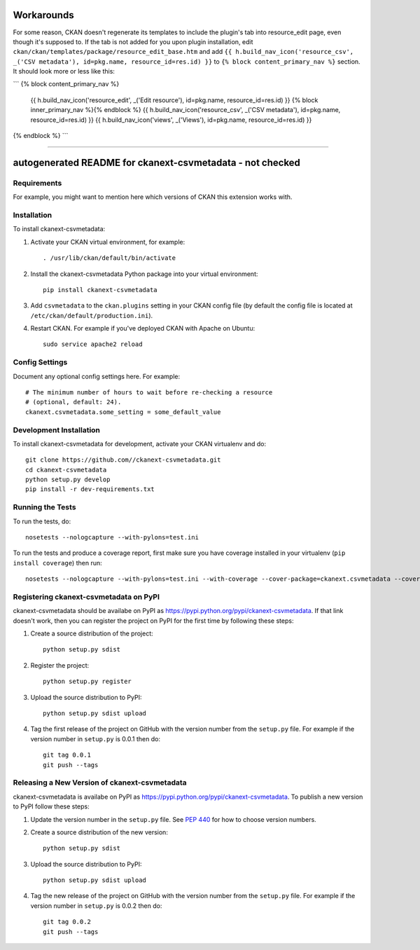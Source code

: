 .. You should enable this project on travis-ci.org and coveralls.io to make
   these badges work. The necessary Travis and Coverage config files have been
   generated for you.

.. image:: https://travis-ci.org//ckanext-csvmetadata.svg?branch=master
    :target: https://travis-ci.org//ckanext-csvmetadata

.. image:: https://coveralls.io/repos//ckanext-csvmetadata/badge.svg
  :target: https://coveralls.io/r//ckanext-csvmetadata

.. image:: https://pypip.in/download/ckanext-csvmetadata/badge.svg
    :target: https://pypi.python.org/pypi//ckanext-csvmetadata/
    :alt: Downloads

.. image:: https://pypip.in/version/ckanext-csvmetadata/badge.svg
    :target: https://pypi.python.org/pypi/ckanext-csvmetadata/
    :alt: Latest Version

.. image:: https://pypip.in/py_versions/ckanext-csvmetadata/badge.svg
    :target: https://pypi.python.org/pypi/ckanext-csvmetadata/
    :alt: Supported Python versions

.. image:: https://pypip.in/status/ckanext-csvmetadata/badge.svg
    :target: https://pypi.python.org/pypi/ckanext-csvmetadata/
    :alt: Development Status

.. image:: https://pypip.in/license/ckanext-csvmetadata/badge.svg
    :target: https://pypi.python.org/pypi/ckanext-csvmetadata/
    :alt: License

==================
Workarounds
==================

For some reason, CKAN doesn't regenerate its templates to include the plugin's tab into resource_edit page, even though it's supposed to. If the tab is not added for you upon plugin installation, edit ``ckan/ckan/templates/package/resource_edit_base.htm`` and add ``{{ h.build_nav_icon('resource_csv', _('CSV metadata'), id=pkg.name, resource_id=res.id) }}`` to ``{% block content_primary_nav %}`` section. It should look more or less like this:

```
{% block content_primary_nav %}
  {{ h.build_nav_icon('resource_edit', _('Edit resource'), id=pkg.name, resource_id=res.id) }}
  {% block inner_primary_nav %}{% endblock %}
  {{ h.build_nav_icon('resource_csv', _('CSV metadata'), id=pkg.name, resource_id=res.id) }}
  {{ h.build_nav_icon('views', _('Views'), id=pkg.name, resource_id=res.id) }}
{% endblock %}
```


----

=============
autogenerated README for ckanext-csvmetadata - not checked
=============

.. Put a description of your extension here:
   What does it do? What features does it have?
   Consider including some screenshots or embedding a video!


------------
Requirements
------------

For example, you might want to mention here which versions of CKAN this
extension works with.


------------
Installation
------------

.. Add any additional install steps to the list below.
   For example installing any non-Python dependencies or adding any required
   config settings.

To install ckanext-csvmetadata:

1. Activate your CKAN virtual environment, for example::

     . /usr/lib/ckan/default/bin/activate

2. Install the ckanext-csvmetadata Python package into your virtual environment::

     pip install ckanext-csvmetadata

3. Add ``csvmetadata`` to the ``ckan.plugins`` setting in your CKAN
   config file (by default the config file is located at
   ``/etc/ckan/default/production.ini``).

4. Restart CKAN. For example if you've deployed CKAN with Apache on Ubuntu::

     sudo service apache2 reload


---------------
Config Settings
---------------

Document any optional config settings here. For example::

    # The minimum number of hours to wait before re-checking a resource
    # (optional, default: 24).
    ckanext.csvmetadata.some_setting = some_default_value


------------------------
Development Installation
------------------------

To install ckanext-csvmetadata for development, activate your CKAN virtualenv and
do::

    git clone https://github.com//ckanext-csvmetadata.git
    cd ckanext-csvmetadata
    python setup.py develop
    pip install -r dev-requirements.txt


-----------------
Running the Tests
-----------------

To run the tests, do::

    nosetests --nologcapture --with-pylons=test.ini

To run the tests and produce a coverage report, first make sure you have
coverage installed in your virtualenv (``pip install coverage``) then run::

    nosetests --nologcapture --with-pylons=test.ini --with-coverage --cover-package=ckanext.csvmetadata --cover-inclusive --cover-erase --cover-tests


---------------------------------
Registering ckanext-csvmetadata on PyPI
---------------------------------

ckanext-csvmetadata should be availabe on PyPI as
https://pypi.python.org/pypi/ckanext-csvmetadata. If that link doesn't work, then
you can register the project on PyPI for the first time by following these
steps:

1. Create a source distribution of the project::

     python setup.py sdist

2. Register the project::

     python setup.py register

3. Upload the source distribution to PyPI::

     python setup.py sdist upload

4. Tag the first release of the project on GitHub with the version number from
   the ``setup.py`` file. For example if the version number in ``setup.py`` is
   0.0.1 then do::

       git tag 0.0.1
       git push --tags


----------------------------------------
Releasing a New Version of ckanext-csvmetadata
----------------------------------------

ckanext-csvmetadata is availabe on PyPI as https://pypi.python.org/pypi/ckanext-csvmetadata.
To publish a new version to PyPI follow these steps:

1. Update the version number in the ``setup.py`` file.
   See `PEP 440 <http://legacy.python.org/dev/peps/pep-0440/#public-version-identifiers>`_
   for how to choose version numbers.

2. Create a source distribution of the new version::

     python setup.py sdist

3. Upload the source distribution to PyPI::

     python setup.py sdist upload

4. Tag the new release of the project on GitHub with the version number from
   the ``setup.py`` file. For example if the version number in ``setup.py`` is
   0.0.2 then do::

       git tag 0.0.2
       git push --tags
